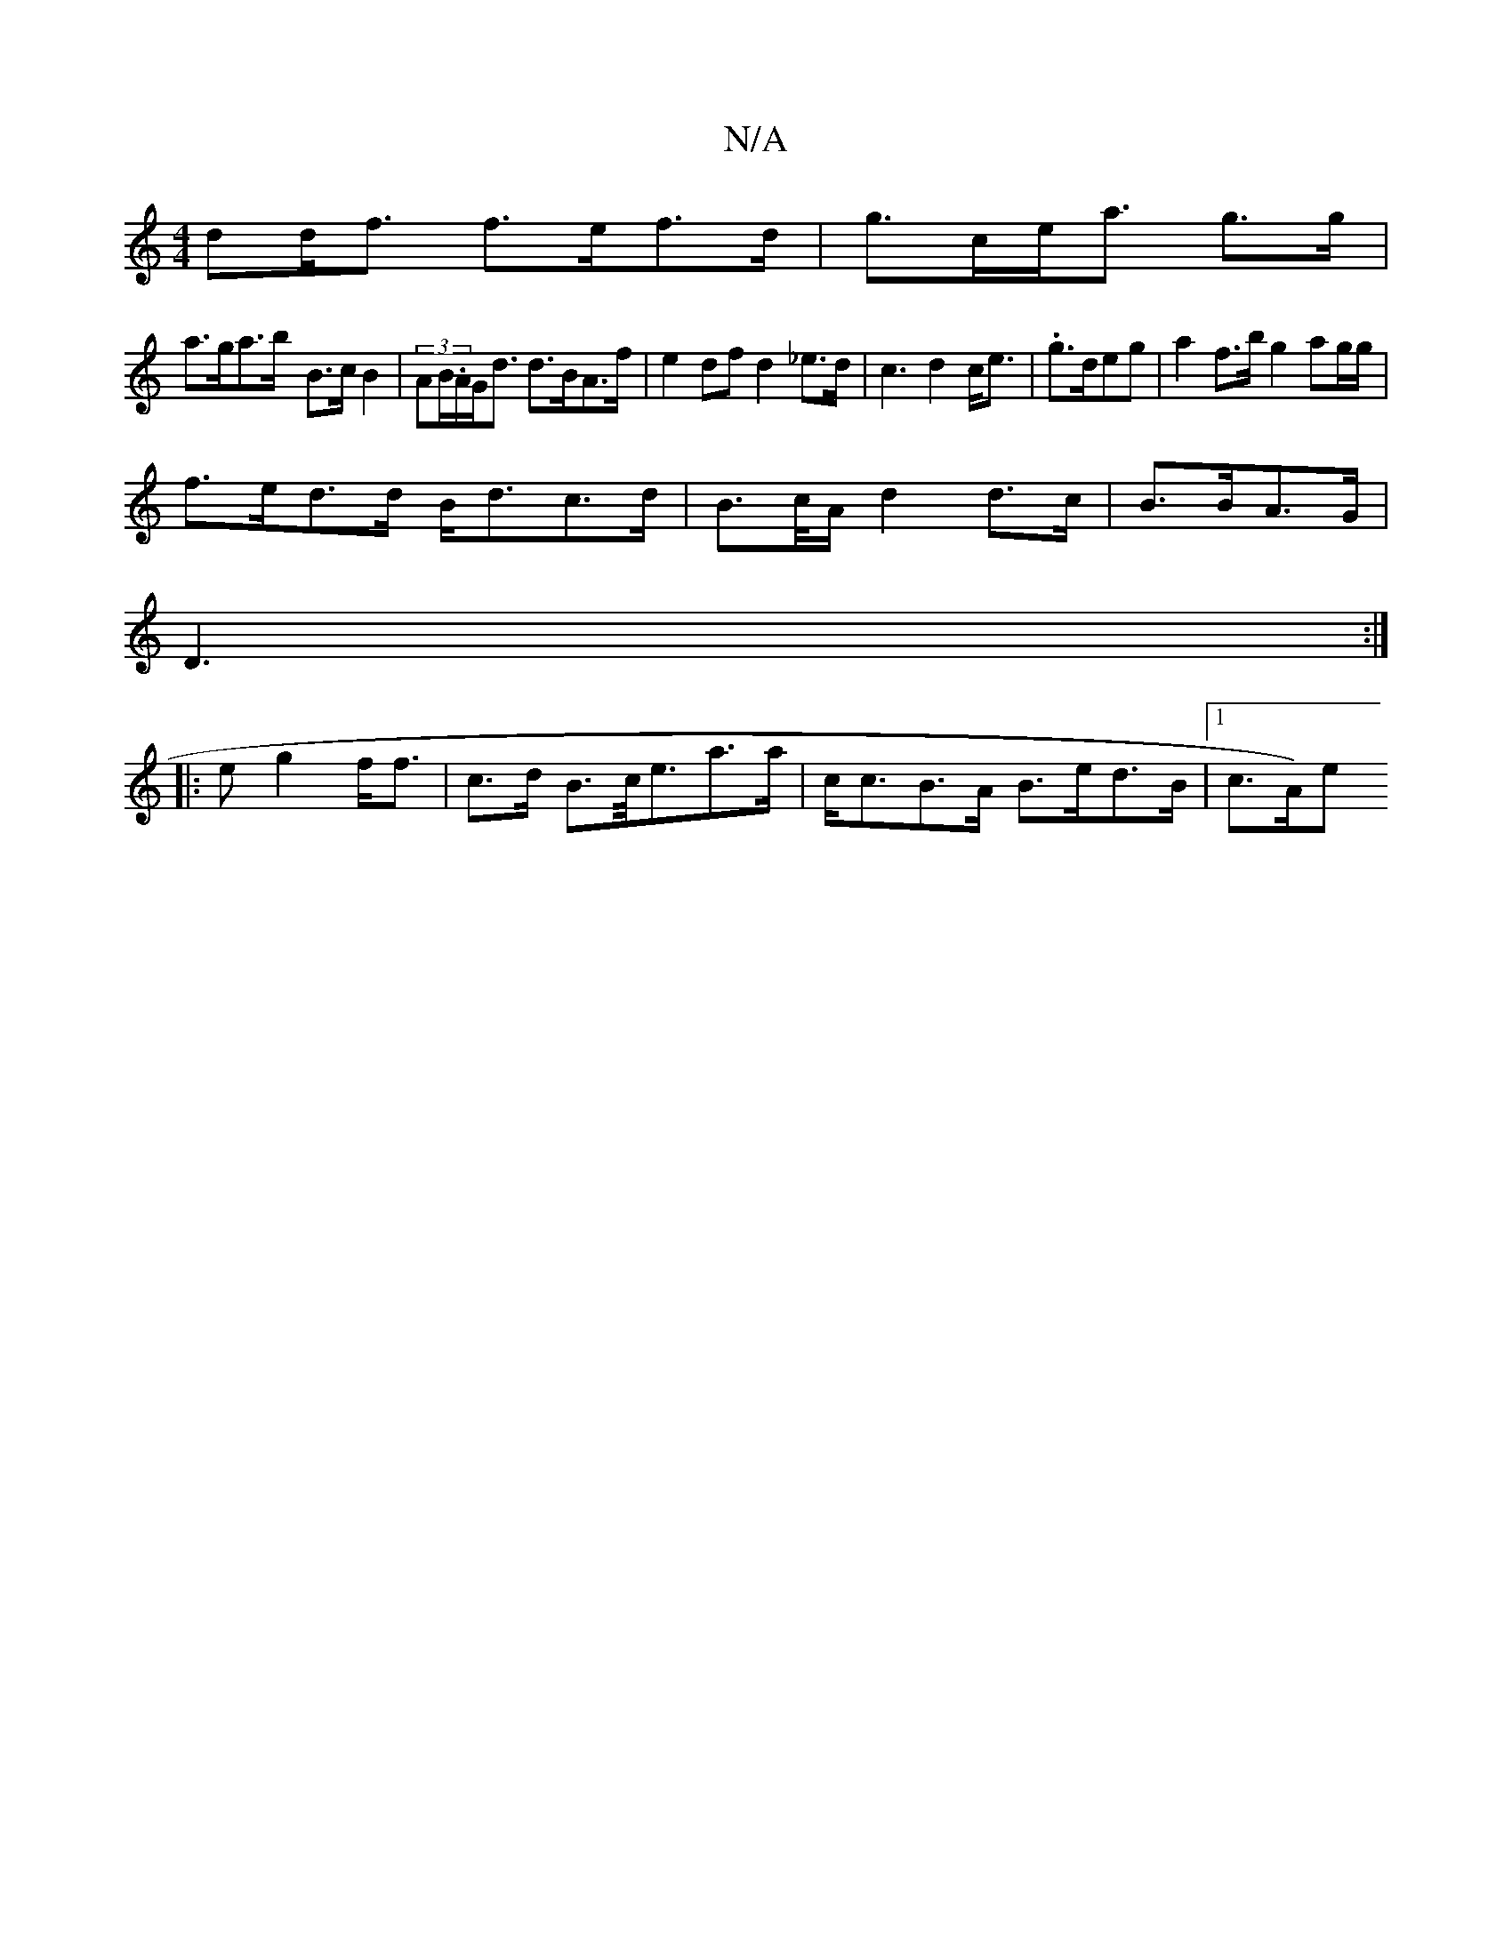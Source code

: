 X:1
T:N/A
M:4/4
R:N/A
K:Cmajor
>dd<f f>ef>d|g>ce<a g>g |
a>ga>b- B>c B2|(3AB/.A/2G<d d>BA>f|e2df d2 _e>d|c3 d2c<e|.g>deg | a2 f>b g2 ag/g/|
f>ed>d B<dc>d | B>c/A/ d2 d>c-|B>BA>G|
D3:|
S|:eg2f<f-|c>d- B>c<ea>a|c<cB>A B>ed>B|1 c>A)e<